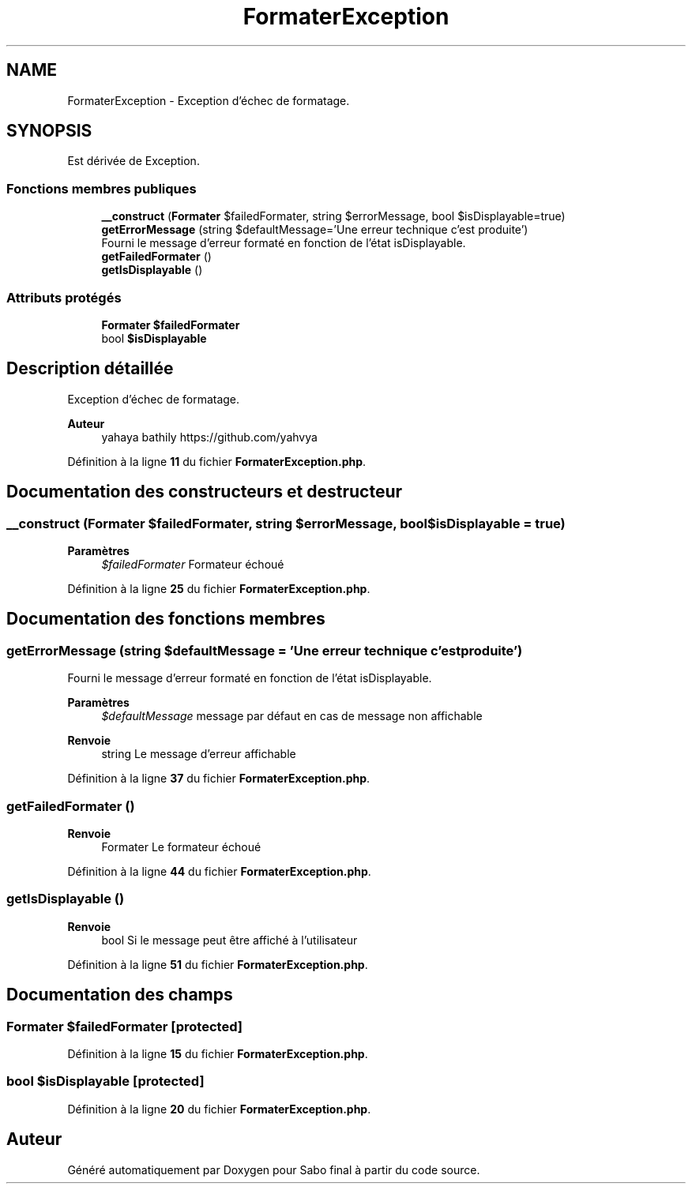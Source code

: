 .TH "FormaterException" 3 "Mardi 23 Juillet 2024" "Version 1.1.1" "Sabo final" \" -*- nroff -*-
.ad l
.nh
.SH NAME
FormaterException \- Exception d'échec de formatage\&.  

.SH SYNOPSIS
.br
.PP
.PP
Est dérivée de Exception\&.
.SS "Fonctions membres publiques"

.in +1c
.ti -1c
.RI "\fB__construct\fP (\fBFormater\fP $failedFormater, string $errorMessage, bool $isDisplayable=true)"
.br
.ti -1c
.RI "\fBgetErrorMessage\fP (string $defaultMessage='Une erreur technique c'est produite')"
.br
.RI "Fourni le message d'erreur formaté en fonction de l'état isDisplayable\&. "
.ti -1c
.RI "\fBgetFailedFormater\fP ()"
.br
.ti -1c
.RI "\fBgetIsDisplayable\fP ()"
.br
.in -1c
.SS "Attributs protégés"

.in +1c
.ti -1c
.RI "\fBFormater\fP \fB$failedFormater\fP"
.br
.ti -1c
.RI "bool \fB$isDisplayable\fP"
.br
.in -1c
.SH "Description détaillée"
.PP 
Exception d'échec de formatage\&. 


.PP
\fBAuteur\fP
.RS 4
yahaya bathily https://github.com/yahvya 
.RE
.PP

.PP
Définition à la ligne \fB11\fP du fichier \fBFormaterException\&.php\fP\&.
.SH "Documentation des constructeurs et destructeur"
.PP 
.SS "__construct (\fBFormater\fP $failedFormater, string $errorMessage, bool $isDisplayable = \fCtrue\fP)"

.PP
\fBParamètres\fP
.RS 4
\fI$failedFormater\fP Formateur échoué 
.RE
.PP

.PP
Définition à la ligne \fB25\fP du fichier \fBFormaterException\&.php\fP\&.
.SH "Documentation des fonctions membres"
.PP 
.SS "getErrorMessage (string $defaultMessage = \fC'Une erreur technique c'est produite'\fP)"

.PP
Fourni le message d'erreur formaté en fonction de l'état isDisplayable\&. 
.PP
\fBParamètres\fP
.RS 4
\fI$defaultMessage\fP message par défaut en cas de message non affichable 
.RE
.PP
\fBRenvoie\fP
.RS 4
string Le message d'erreur affichable 
.RE
.PP

.PP
Définition à la ligne \fB37\fP du fichier \fBFormaterException\&.php\fP\&.
.SS "getFailedFormater ()"

.PP
\fBRenvoie\fP
.RS 4
Formater Le formateur échoué 
.RE
.PP

.PP
Définition à la ligne \fB44\fP du fichier \fBFormaterException\&.php\fP\&.
.SS "getIsDisplayable ()"

.PP
\fBRenvoie\fP
.RS 4
bool Si le message peut être affiché à l'utilisateur 
.RE
.PP

.PP
Définition à la ligne \fB51\fP du fichier \fBFormaterException\&.php\fP\&.
.SH "Documentation des champs"
.PP 
.SS "\fBFormater\fP $failedFormater\fC [protected]\fP"

.PP
Définition à la ligne \fB15\fP du fichier \fBFormaterException\&.php\fP\&.
.SS "bool $isDisplayable\fC [protected]\fP"

.PP
Définition à la ligne \fB20\fP du fichier \fBFormaterException\&.php\fP\&.

.SH "Auteur"
.PP 
Généré automatiquement par Doxygen pour Sabo final à partir du code source\&.
